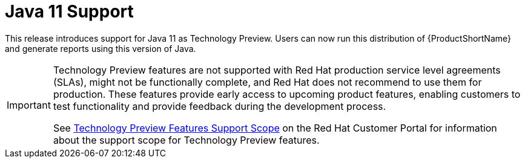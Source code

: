 [[jdk11_support]]
= Java 11 Support

This release introduces support for Java 11 as Technology Preview.
Users can now run this distribution of {ProductShortName} and generate
reports using this version of Java.

[IMPORTANT]
====
Technology Preview features are not supported with Red Hat production 
service level agreements (SLAs), might not be functionally complete, and 
Red Hat does not recommend to use them for production. These features 
provide early access to upcoming product features, enabling customers to 
test functionality and provide feedback during the development process.

See link:{KBArticleTechnologyPreview}[Technology Preview Features Support 
Scope] on the Red Hat Customer Portal for information about the 
support scope for Technology Preview features.
====
